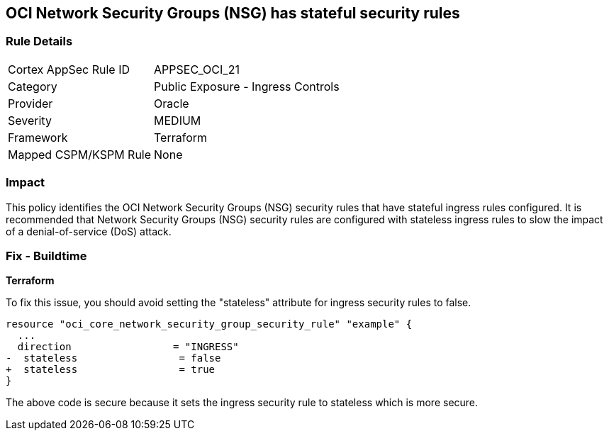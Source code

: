== OCI Network Security Groups (NSG) has stateful security rules

=== Rule Details

[cols="1,2"]
|===
|Cortex AppSec Rule ID |APPSEC_OCI_21
|Category |Public Exposure - Ingress Controls
|Provider |Oracle
|Severity |MEDIUM
|Framework |Terraform
|Mapped CSPM/KSPM Rule |None
|===


=== Impact
This policy identifies the OCI Network Security Groups (NSG) security rules that have stateful ingress rules configured. It is recommended that Network Security Groups (NSG) security rules are configured with stateless ingress rules to slow the impact of a denial-of-service (DoS) attack.

=== Fix - Buildtime

*Terraform*

To fix this issue, you should avoid setting the "stateless" attribute for ingress security rules to false.

[source,go]
----
resource "oci_core_network_security_group_security_rule" "example" {
  ...
  direction                 = "INGRESS"
-  stateless                 = false
+  stateless                 = true
}
----

The above code is secure because it sets the ingress security rule to stateless which is more secure.
